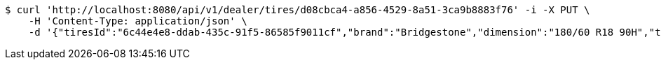 [source,bash]
----
$ curl 'http://localhost:8080/api/v1/dealer/tires/d08cbca4-a856-4529-8a51-3ca9b8883f76' -i -X PUT \
    -H 'Content-Type: application/json' \
    -d '{"tiresId":"6c44e4e8-ddab-435c-91f5-86585f9011cf","brand":"Bridgestone","dimension":"180/60 R18 90H","tireType":"Summer","yearModel":"2020"}'
----